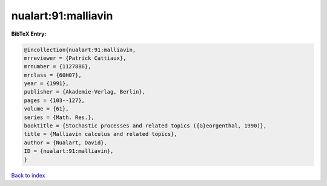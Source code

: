 nualart:91:malliavin
====================

.. :cite:t:`nualart:91:malliavin`

.. bibliography:: ../../All.bib

**BibTeX Entry:**

.. code-block:: bibtex

   @incollection{nualart:91:malliavin,
   mrreviewer = {Patrick Cattiaux},
   mrnumber = {1127886},
   mrclass = {60H07},
   year = {1991},
   publisher = {Akademie-Verlag, Berlin},
   pages = {103--127},
   volume = {61},
   series = {Math. Res.},
   booktitle = {Stochastic processes and related topics ({G}eorgenthal, 1990)},
   title = {Malliavin calculus and related topics},
   author = {Nualart, David},
   ID = {nualart:91:malliavin},
   }

`Back to index <../index>`_
